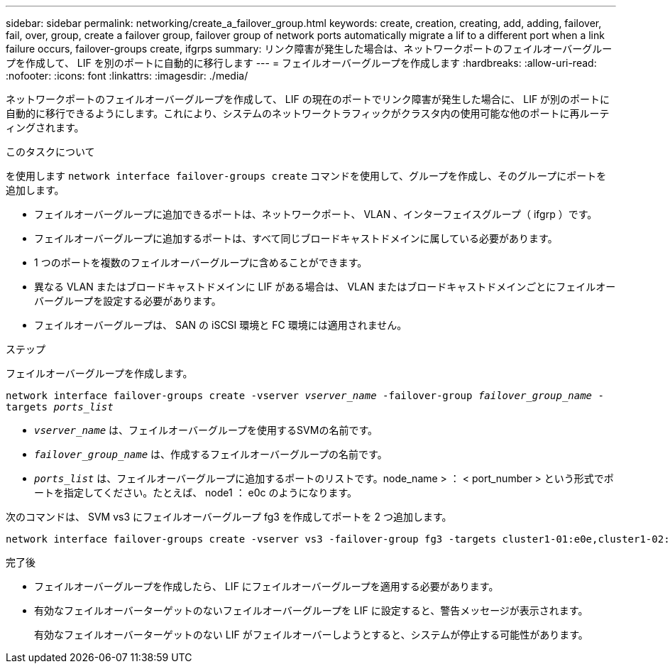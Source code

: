 ---
sidebar: sidebar 
permalink: networking/create_a_failover_group.html 
keywords: create, creation, creating, add, adding, failover, fail, over, group, create a failover group, failover group of network ports automatically migrate a lif to a different port when a link failure occurs, failover-groups create, ifgrps 
summary: リンク障害が発生した場合は、ネットワークポートのフェイルオーバーグループを作成して、 LIF を別のポートに自動的に移行します 
---
= フェイルオーバーグループを作成します
:hardbreaks:
:allow-uri-read: 
:nofooter: 
:icons: font
:linkattrs: 
:imagesdir: ./media/


[role="lead"]
ネットワークポートのフェイルオーバーグループを作成して、 LIF の現在のポートでリンク障害が発生した場合に、 LIF が別のポートに自動的に移行できるようにします。これにより、システムのネットワークトラフィックがクラスタ内の使用可能な他のポートに再ルーティングされます。

.このタスクについて
を使用します `network interface failover-groups create` コマンドを使用して、グループを作成し、そのグループにポートを追加します。

* フェイルオーバーグループに追加できるポートは、ネットワークポート、 VLAN 、インターフェイスグループ（ ifgrp ）です。
* フェイルオーバーグループに追加するポートは、すべて同じブロードキャストドメインに属している必要があります。
* 1 つのポートを複数のフェイルオーバーグループに含めることができます。
* 異なる VLAN またはブロードキャストドメインに LIF がある場合は、 VLAN またはブロードキャストドメインごとにフェイルオーバーグループを設定する必要があります。
* フェイルオーバーグループは、 SAN の iSCSI 環境と FC 環境には適用されません。


.ステップ
フェイルオーバーグループを作成します。

`network interface failover-groups create -vserver _vserver_name_ -failover-group _failover_group_name_ -targets _ports_list_`

* `_vserver_name_` は、フェイルオーバーグループを使用するSVMの名前です。
* `_failover_group_name_` は、作成するフェイルオーバーグループの名前です。
* `_ports_list_` は、フェイルオーバーグループに追加するポートのリストです。node_name > ： < port_number > という形式でポートを指定してください。たとえば、 node1 ： e0c のようになります。


次のコマンドは、 SVM vs3 にフェイルオーバーグループ fg3 を作成してポートを 2 つ追加します。

....
network interface failover-groups create -vserver vs3 -failover-group fg3 -targets cluster1-01:e0e,cluster1-02:e0e
....
.完了後
* フェイルオーバーグループを作成したら、 LIF にフェイルオーバーグループを適用する必要があります。
* 有効なフェイルオーバーターゲットのないフェイルオーバーグループを LIF に設定すると、警告メッセージが表示されます。
+
有効なフェイルオーバーターゲットのない LIF がフェイルオーバーしようとすると、システムが停止する可能性があります。


